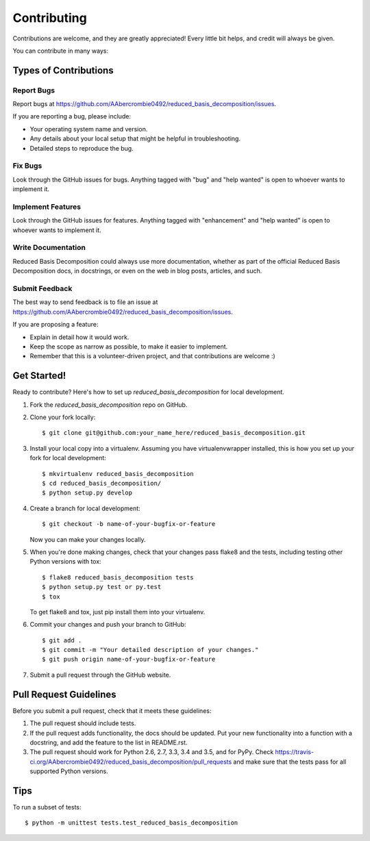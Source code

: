 .. highlight:: shell

============
Contributing
============

Contributions are welcome, and they are greatly appreciated! Every
little bit helps, and credit will always be given.

You can contribute in many ways:

Types of Contributions
----------------------

Report Bugs
~~~~~~~~~~~

Report bugs at https://github.com/AAbercrombie0492/reduced_basis_decomposition/issues.

If you are reporting a bug, please include:

* Your operating system name and version.
* Any details about your local setup that might be helpful in troubleshooting.
* Detailed steps to reproduce the bug.

Fix Bugs
~~~~~~~~

Look through the GitHub issues for bugs. Anything tagged with "bug"
and "help wanted" is open to whoever wants to implement it.

Implement Features
~~~~~~~~~~~~~~~~~~

Look through the GitHub issues for features. Anything tagged with "enhancement"
and "help wanted" is open to whoever wants to implement it.

Write Documentation
~~~~~~~~~~~~~~~~~~~

Reduced Basis Decomposition could always use more documentation, whether as part of the
official Reduced Basis Decomposition docs, in docstrings, or even on the web in blog posts,
articles, and such.

Submit Feedback
~~~~~~~~~~~~~~~

The best way to send feedback is to file an issue at https://github.com/AAbercrombie0492/reduced_basis_decomposition/issues.

If you are proposing a feature:

* Explain in detail how it would work.
* Keep the scope as narrow as possible, to make it easier to implement.
* Remember that this is a volunteer-driven project, and that contributions
  are welcome :)

Get Started!
------------

Ready to contribute? Here's how to set up `reduced_basis_decomposition` for local development.

1. Fork the `reduced_basis_decomposition` repo on GitHub.
2. Clone your fork locally::

    $ git clone git@github.com:your_name_here/reduced_basis_decomposition.git

3. Install your local copy into a virtualenv. Assuming you have virtualenvwrapper installed, this is how you set up your fork for local development::

    $ mkvirtualenv reduced_basis_decomposition
    $ cd reduced_basis_decomposition/
    $ python setup.py develop

4. Create a branch for local development::

    $ git checkout -b name-of-your-bugfix-or-feature

   Now you can make your changes locally.

5. When you're done making changes, check that your changes pass flake8 and the tests, including testing other Python versions with tox::

    $ flake8 reduced_basis_decomposition tests
    $ python setup.py test or py.test
    $ tox

   To get flake8 and tox, just pip install them into your virtualenv.

6. Commit your changes and push your branch to GitHub::

    $ git add .
    $ git commit -m "Your detailed description of your changes."
    $ git push origin name-of-your-bugfix-or-feature

7. Submit a pull request through the GitHub website.

Pull Request Guidelines
-----------------------

Before you submit a pull request, check that it meets these guidelines:

1. The pull request should include tests.
2. If the pull request adds functionality, the docs should be updated. Put
   your new functionality into a function with a docstring, and add the
   feature to the list in README.rst.
3. The pull request should work for Python 2.6, 2.7, 3.3, 3.4 and 3.5, and for PyPy. Check
   https://travis-ci.org/AAbercrombie0492/reduced_basis_decomposition/pull_requests
   and make sure that the tests pass for all supported Python versions.

Tips
----

To run a subset of tests::


    $ python -m unittest tests.test_reduced_basis_decomposition
